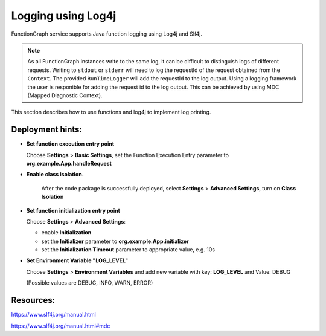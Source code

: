 .. _logging-log4j-ref:

Logging using Log4j
===================

FunctionGraph service supports Java function logging using Log4j and Slf4j.

.. note::
   As all FunctionGraph instances write to the same log, it can be difficult to distinguish logs of different requests.
   Writing to ``stdout`` or ``stderr`` will need to log the requestId of the request obtained from the ``Context``.
   The provided ``RunTimeLogger`` will add the requestId to the log output.
   Using a logging framework the user is responible for adding the request id to the log output.
   This can be achieved by using MDC (Mapped Diagnostic Context).


This section describes how to use functions and log4j to implement log
printing.

.. code-block:: java
  :caption: FunctionHandler class

  package org.example;

  import org.apache.logging.log4j.Level;
  import org.apache.logging.log4j.core.config.Configurator;
  import org.apache.logging.log4j.util.LoaderUtil;
  import org.slf4j.MDC;
  import lombok.extern.slf4j.Slf4j;

  import com.opentelekomcloud.services.runtime.Context;

  @Slf4j
  public class App {

    /**
    * Setup logging in initializer
    */
    public void initializer(Context context) {
      try {
        // put requestId into MDC
        MDC.put("requestid", context.getRequestID());
        // Initialize Log4J
        try {
          Configurator.reconfigure(
            Objects.requireNonNull(LoaderUtil.getThreadContextClassLoader().getResource("log4j2-custom.xml")).toURI());
        } catch (URISyntaxException e) {
          log.error("An error occurred while configuring Log4J", e);
          throw new RuntimeException(e);
        }

        // set log level
        Level level = Level.getLevel(context.getUserData("LOG_LEVEL"));
        Configurator.setRootLevel(level);

      } finally {
        // remove requestId from MDC
        MDC.remove("requestid");
      }
    }

    /**
    * FunctionGraph Handler
    */
    public String handleRequest(final EventData event, final Context context) {
      try {
        // put requestId into MDC
        MDC.put("requestid", context.getRequestID());

        log.debug("debug log");
        log.info("info log");
        log.warn("warn log");
        log.error("error log");

      } finally {
        // remove requestId from MDC
        MDC.remove("requestid");
      }
    }

  }


.. code-block:: xml
  :caption: src/main/resources/log4j2-custom.xml

  <?xml version="1.0" encoding="UTF-8"?>
  <Configuration status="INFO">
    <Properties>
      <!-- requestid will be taken from MDC -->
      <Property name="LOG_PATTERN">[%d{ISO8601}{GMT}Z '%X{requestid}' %p %F:%L %t] - %m%n</Property>
    </Properties>

    <Appenders>
      <Console name="Console" target="SYSTEM_OUT">
        <PatternLayout pattern="${LOG_PATTERN}" />
      </Console>
    </Appenders>

    <Loggers>
      <Root level="DEBUG">
        <AppenderRef ref="Console" />
      </Root>
    </Loggers>

  </Configuration>


.. code-block:: xml
  :caption: pom.xml

     <dependencies>
      ...
        <dependency>
          <groupId>org.apache.logging.log4j</groupId>
          <artifactId>log4j-api</artifactId>
          <version>2.24.3</version>
        </dependency>

        <dependency>
          <groupId>org.apache.logging.log4j</groupId>
          <artifactId>log4j-core</artifactId>
          <version>2.24.3</version>
        </dependency>

        <dependency>
          <groupId>org.apache.logging.log4j</groupId>
          <artifactId>log4j-slf4j-impl</artifactId>
          <version>2.24.3</version>
        </dependency>

     </dependencies>

Deployment hints:
-----------------

- **Set function execution entry point**

  Choose **Settings** > **Basic Settings**, set the Function Execution Entry
  parameter to **org.example.App.handleRequest**

- **Enable class isolation.**

   After the code package is successfully deployed, select
   **Settings** > **Advanced Settings**, turn on **Class Isolation**

- **Set function initialization entry point**

  Choose **Settings** > **Advanced Settings**:

  - enable **Initialization**
  - set the **Initializer** parameter to **org.example.App.initializer**
  - set the **Initialization Timeout** parameter to appropriate value, e.g. 10s

- **Set Environment Variable "LOG_LEVEL"**

  Choose **Settings** > **Environment Variables** and add new variable
  with key: **LOG_LEVEL** and Value: DEBUG

  (Possible values are DEBUG, INFO, WARN, ERROR)


Resources:
----------

https://www.slf4j.org/manual.html

https://www.slf4j.org/manual.html#mdc
